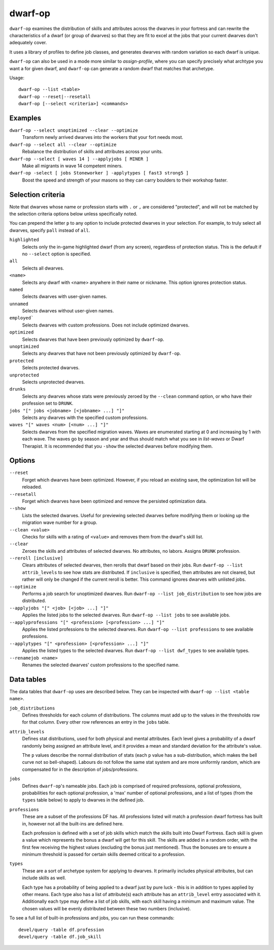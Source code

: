 dwarf-op
========

.. dfhack-tool::
    :summary: Tune units to perform underrepresented job roles in your fortress.
    :tags: fort armok units

``dwarf-op`` examines the distribution of skills and attributes across the
dwarves in your fortress and can rewrite the characteristics of a dwarf (or
group of dwarves) so that they are fit to excel at the jobs that your current
dwarves don't adequately cover.

It uses a library of profiles to define job classes, and generates dwarves with
random variation so each dwarf is unique.

``dwarf-op`` can also be used in a mode more similar to `assign-profile`, where
you can specify precisely what archtype you want a for given dwarf, and
``dwarf-op`` can generate a random dwarf that matches that archetype.

Usage::

    dwarf-op --list <table>
    dwarf-op --reset|--resetall
    dwarf-op [--select <criteria>] <commands>

Examples
--------

``dwarf-op --select unoptimized --clear --optimize``
    Transform newly arrived dwarves into the workers that your fort needs most.
``dwarf-op --select all --clear --optimize``
    Rebalance the distribution of skills and attributes across your units.
``dwarf-op --select [ waves 14 ] --applyjobs [ MINER ]``
    Make all migrants in wave 14 competent miners.
``dwarf-op -select [ jobs Stoneworker ] -applytypes [ fast3 strong5 ]``
    Boost the speed and strength of your masons so they can carry boulders
    to their workshop faster.

Selection criteria
------------------

Note that dwarves whose name or profession starts with ``.`` or ``,`` are
considered "protected", and will not be matched by the selection criteria
options below unless specifically noted.

You can prepend the letter ``p`` to any option to include protected dwarves in
your selection. For example, to truly select all dwarves, specify ``pall``
instead of ``all``.

``highlighted``
    Selects only the in-game highlighted dwarf (from any screen), regardless of
    protection status. This is the default if no ``--select`` option is
    specified.
``all``
    Selects all dwarves.
``<name>``
    Selects any dwarf with <name> anywhere in their name or nickname. This
    option ignores protection status.
``named``
    Selects dwarves with user-given names.
``unnamed``
    Selects dwarves without user-given names.
``employed```
    Selects dwarves with custom professions. Does not include optimized dwarves.
``optimized``
    Selects dwarves that have been previously optimized by ``dwarf-op``.
``unoptimized``
    Selects any dwarves that have not been previously optimized by ``dwarf-op``.
``protected``
    Selects protected dwarves.
``unprotected``
    Selects unprotected dwarves.
``drunks``
    Selects any dwarves whose stats were previously zeroed by the ``--clean``
    command option, or who have their profession set to ``DRUNK``.
``jobs "[" jobs <jobname> [<jobname> ...] "]"``
    Selects any dwarves with the specified custom professions.
``waves "[" waves <num> [<num> ...] "]"``
    Selects dwarves from the specified migration waves. Waves are enumerated
    starting at 0 and increasing by 1 with each wave. The waves go by season and
    year and thus should match what you see in `list-waves` or Dwarf Therapist.
    It is recommended that you ``-show`` the selected dwarves before modifying
    them.

Options
-------

``--reset``
    Forget which dwarves have been optimized. However, if you reload an existing
    save, the optimization list will be reloaded.
``--resetall``
    Forget which dwarves have been optimized and remove the persisted
    optimization data.
``--show``
    Lists the selected dwarves. Useful for previewing selected dwarves before
    modifying them or looking up the migration wave number for a group.
``--clean <value>``
    Checks for skills with a rating of ``<value>`` and removes them from the
    dwarf's skill list.
``--clear``
    Zeroes the skills and attributes of selected dwarves. No attributes, no
    labors. Assigns ``DRUNK`` profession.
``--reroll [inclusive]``
    Clears attributes of selected dwarves, then rerolls that dwarf based on
    their jobs. Run ``dwarf-op --list attrib_levels`` to see how stats are
    distributed. If ``inclusive`` is specified, then attributes are not cleared,
    but rather will only be changed if the current reroll is better. This
    command ignores dwarves with unlisted jobs.
``--optimize``
    Performs a job search for unoptimized dwarves. Run
    ``dwarf-op --list job_distribution`` to see how jobs are distributed.
``--applyjobs "[" <job> [<job> ...] "]"``
    Applies the listed jobs to the selected dwarves. Run
    ``dwarf-op --list jobs`` to see available jobs.
``--applyprofessions "[" <profession> [<profession> ...] "]"``
    Applies the listed professions to the selected dwarves. Run
    ``dwarf-op --list professions`` to see available professions.
``--applytypes "[" <profession> [<profession> ...] "]"``
    Applies the listed types to the selected dwarves. Run
    ``dwarf-op --list dwf_types`` to see available types.
``--renamejob <name>``
    Renames the selected dwarves' custom professions to the specified name.

.. _dorf_tables:

Data tables
-----------

The data tables that ``dwarf-op`` uses are described below. They can be
inspected with ``dwarf-op --list <table name>``.

``job_distributions``
    Defines thresholds for each column of distributions. The columns must add up
    to the values in the thresholds row for that column.  Every other row
    references an entry in the ``jobs`` table.

``attrib_levels``
    Defines stat distributions, used for both physical and mental attributes.
    Each level gives a probability of a dwarf randomly being assigned an
    attribute level, and it provides a mean and standard deviation for the
    attribute's value.

    The ``p`` values describe the normal distribution of stats (each ``p`` value
    has a sub-distribution, which makes the bell curve not so bell-shaped).
    Labours do not follow the same stat system and are more uniformly random,
    which are compensated for in the description of jobs/professions.

``jobs``
    Defines ``dwarf-op``'s nameable jobs. Each job is comprised of required
    professions, optional professions, probabilities for each optional
    profession, a 'max' number of optional professions, and a list of types
    (from the ``types`` table below) to apply to dwarves in the defined job.

``professions``
    These are a subset of the professions DF has. All professions listed will
    match a profession dwarf fortress has built in, however not all the
    built-ins are defined here.

    Each profession is defined with a set of job skills which match the skills
    built into Dwarf Fortress. Each skill is given a value which represents the
    bonus a dwarf will get for this skill. The skills are added in a random
    order, with the first few receiving the highest values (excluding the bonus
    just mentioned). Thus the bonuses are to ensure a minimum threshold is
    passed for certain skills deemed critical to a profession.

``types``
    These are a sort of archetype system for applying to dwarves. It primarily
    includes physical attributes, but can include skills as well.

    Each type has a probability of being applied to a dwarf just by pure luck -
    this is in addition to types applied by other means. Each type also has a
    list of attribute(s) each attribute has an ``attrib_level`` entry associated
    with it. Additionally each type may define a list of job skills, with each
    skill having a minimum and maximum value. The chosen values will be evenly
    distributed between these two numbers (inclusive).

To see a full list of built-in professions and jobs, you can run these commands::

    devel/query -table df.profession
    devel/query -table df.job_skill

